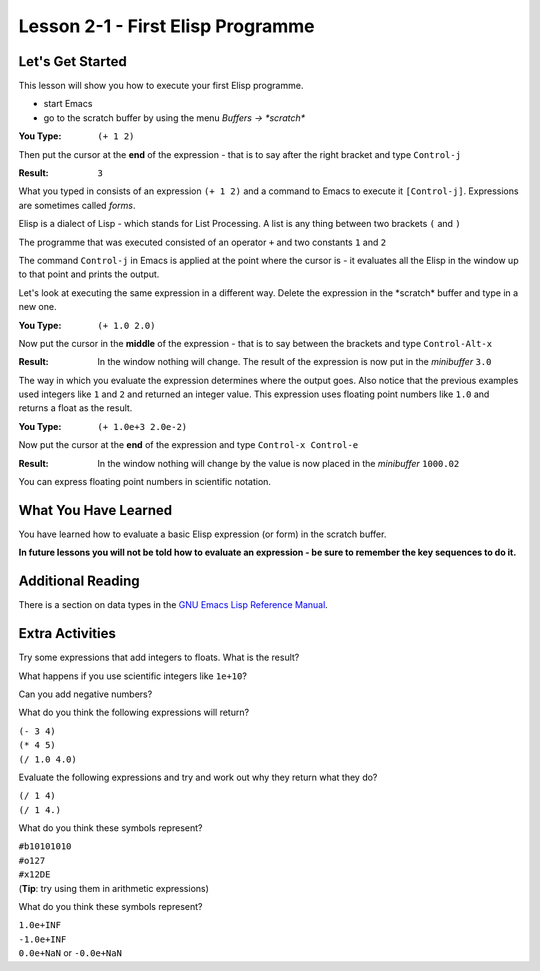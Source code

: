 ==================================
Lesson 2-1 - First Elisp Programme
==================================

-----------------
Let's Get Started
-----------------

This lesson will show you how to execute your first Elisp programme.

* start Emacs 
* go to the scratch buffer by using the menu `Buffers -> \*scratch\*`

:You Type: ``(+ 1 2)``

Then put the cursor at the **end** of the expression - that is to say after the right bracket and type ``Control-j``

:Result: ``3``

What you typed in consists of an expression ``(+ 1 2)`` and a command to Emacs to execute it ``[Control-j]``. Expressions are sometimes called *forms*.

Elisp is a dialect of Lisp - which stands for List Processing. A list is any thing between two brackets ``(`` and ``)``

The programme that was executed consisted of an operator ``+`` and two constants ``1`` and ``2``

The command ``Control-j`` in Emacs is applied at the point where the cursor is - it evaluates all the Elisp in the window up to that point and prints the output.

Let's look at executing the same expression in a different way. Delete the expression in the \*scratch\* buffer and type in a new one.

:You Type: ``(+ 1.0 2.0)``

Now put the cursor in the **middle** of the expression - that is to say between the brackets and type ``Control-Alt-x``

:Result: In the window nothing will change. The result of the expression is now put in the *minibuffer* ``3.0``

The way in which you evaluate the expression determines where the output goes. Also notice that the previous examples used integers like ``1`` and ``2`` and returned an integer value. This expression uses floating point numbers like ``1.0`` and returns a float as the result.

:You Type: ``(+ 1.0e+3 2.0e-2)``

Now put the cursor at the **end** of the expression and type ``Control-x Control-e``

:Result: In the window nothing will change by the value is now placed in the *minibuffer* ``1000.02``

You can express floating point numbers in scientific notation.

---------------------
What You Have Learned
---------------------

You have learned how to evaluate a basic Elisp expression (or form) in the scratch buffer. 

**In future lessons you will not be told how to evaluate an expression - be sure to remember the key sequences to do it.**

------------------
Additional Reading
------------------

There is a section on data types in the `GNU Emacs Lisp Reference Manual`_.

----------------
Extra Activities
----------------

Try some expressions that add integers to floats. What is the result?

What happens if you use scientific integers like ``1e+10``?

Can you add negative numbers?

What do you think the following expressions will return?

| ``(- 3 4)``
| ``(* 4 5)``
| ``(/ 1.0 4.0)``

Evaluate the following expressions and try and work out why they return what they do?

| ``(/ 1 4)``
| ``(/ 1 4.)``

What do you think these symbols represent?

| ``#b10101010``
| ``#o127``
| ``#x12DE``
| (**Tip**: try using them in arithmetic expressions)

What do you think these symbols represent?

| ``1.0e+INF``
| ``-1.0e+INF``
| ``0.0e+NaN`` or ``-0.0e+NaN``

.. _GNU Emacs Lisp Reference Manual: http://www.gnu.org/software/emacs/emacs-lisp-intro/Elisp/Numbers.html#Numbers
